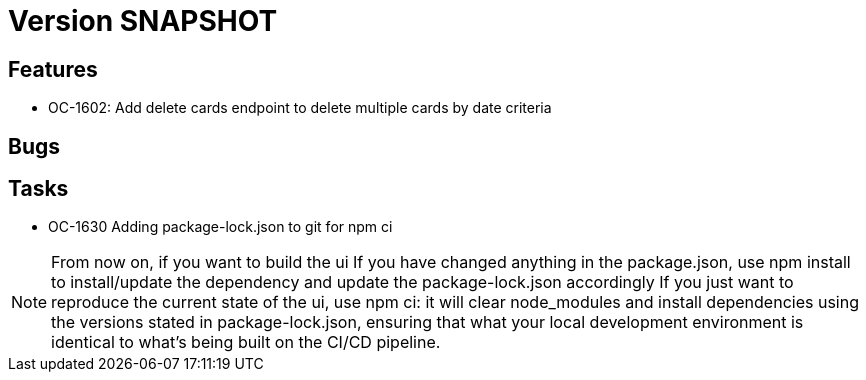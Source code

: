 // Copyright (c) 2018-2021 RTE (http://www.rte-france.com)
// See AUTHORS.txt
// This document is subject to the terms of the Creative Commons Attribution 4.0 International license.
// If a copy of the license was not distributed with this
// file, You can obtain one at https://creativecommons.org/licenses/by/4.0/.
// SPDX-License-Identifier: CC-BY-4.0

= Version SNAPSHOT


== Features

- OC-1602: Add delete cards endpoint to delete multiple cards by date criteria

== Bugs

== Tasks

- OC-1630 Adding package-lock.json to git for npm ci

NOTE: From now on, if you want to build the ui
    If you have changed anything in the package.json, use npm install to install/update the dependency and update the package-lock.json accordingly
    If you just want to reproduce the current state of the ui, use npm ci: it will clear node_modules and install dependencies using the versions stated in package-lock.json, ensuring that what your local development environment is identical to what's being built on the CI/CD pipeline.

